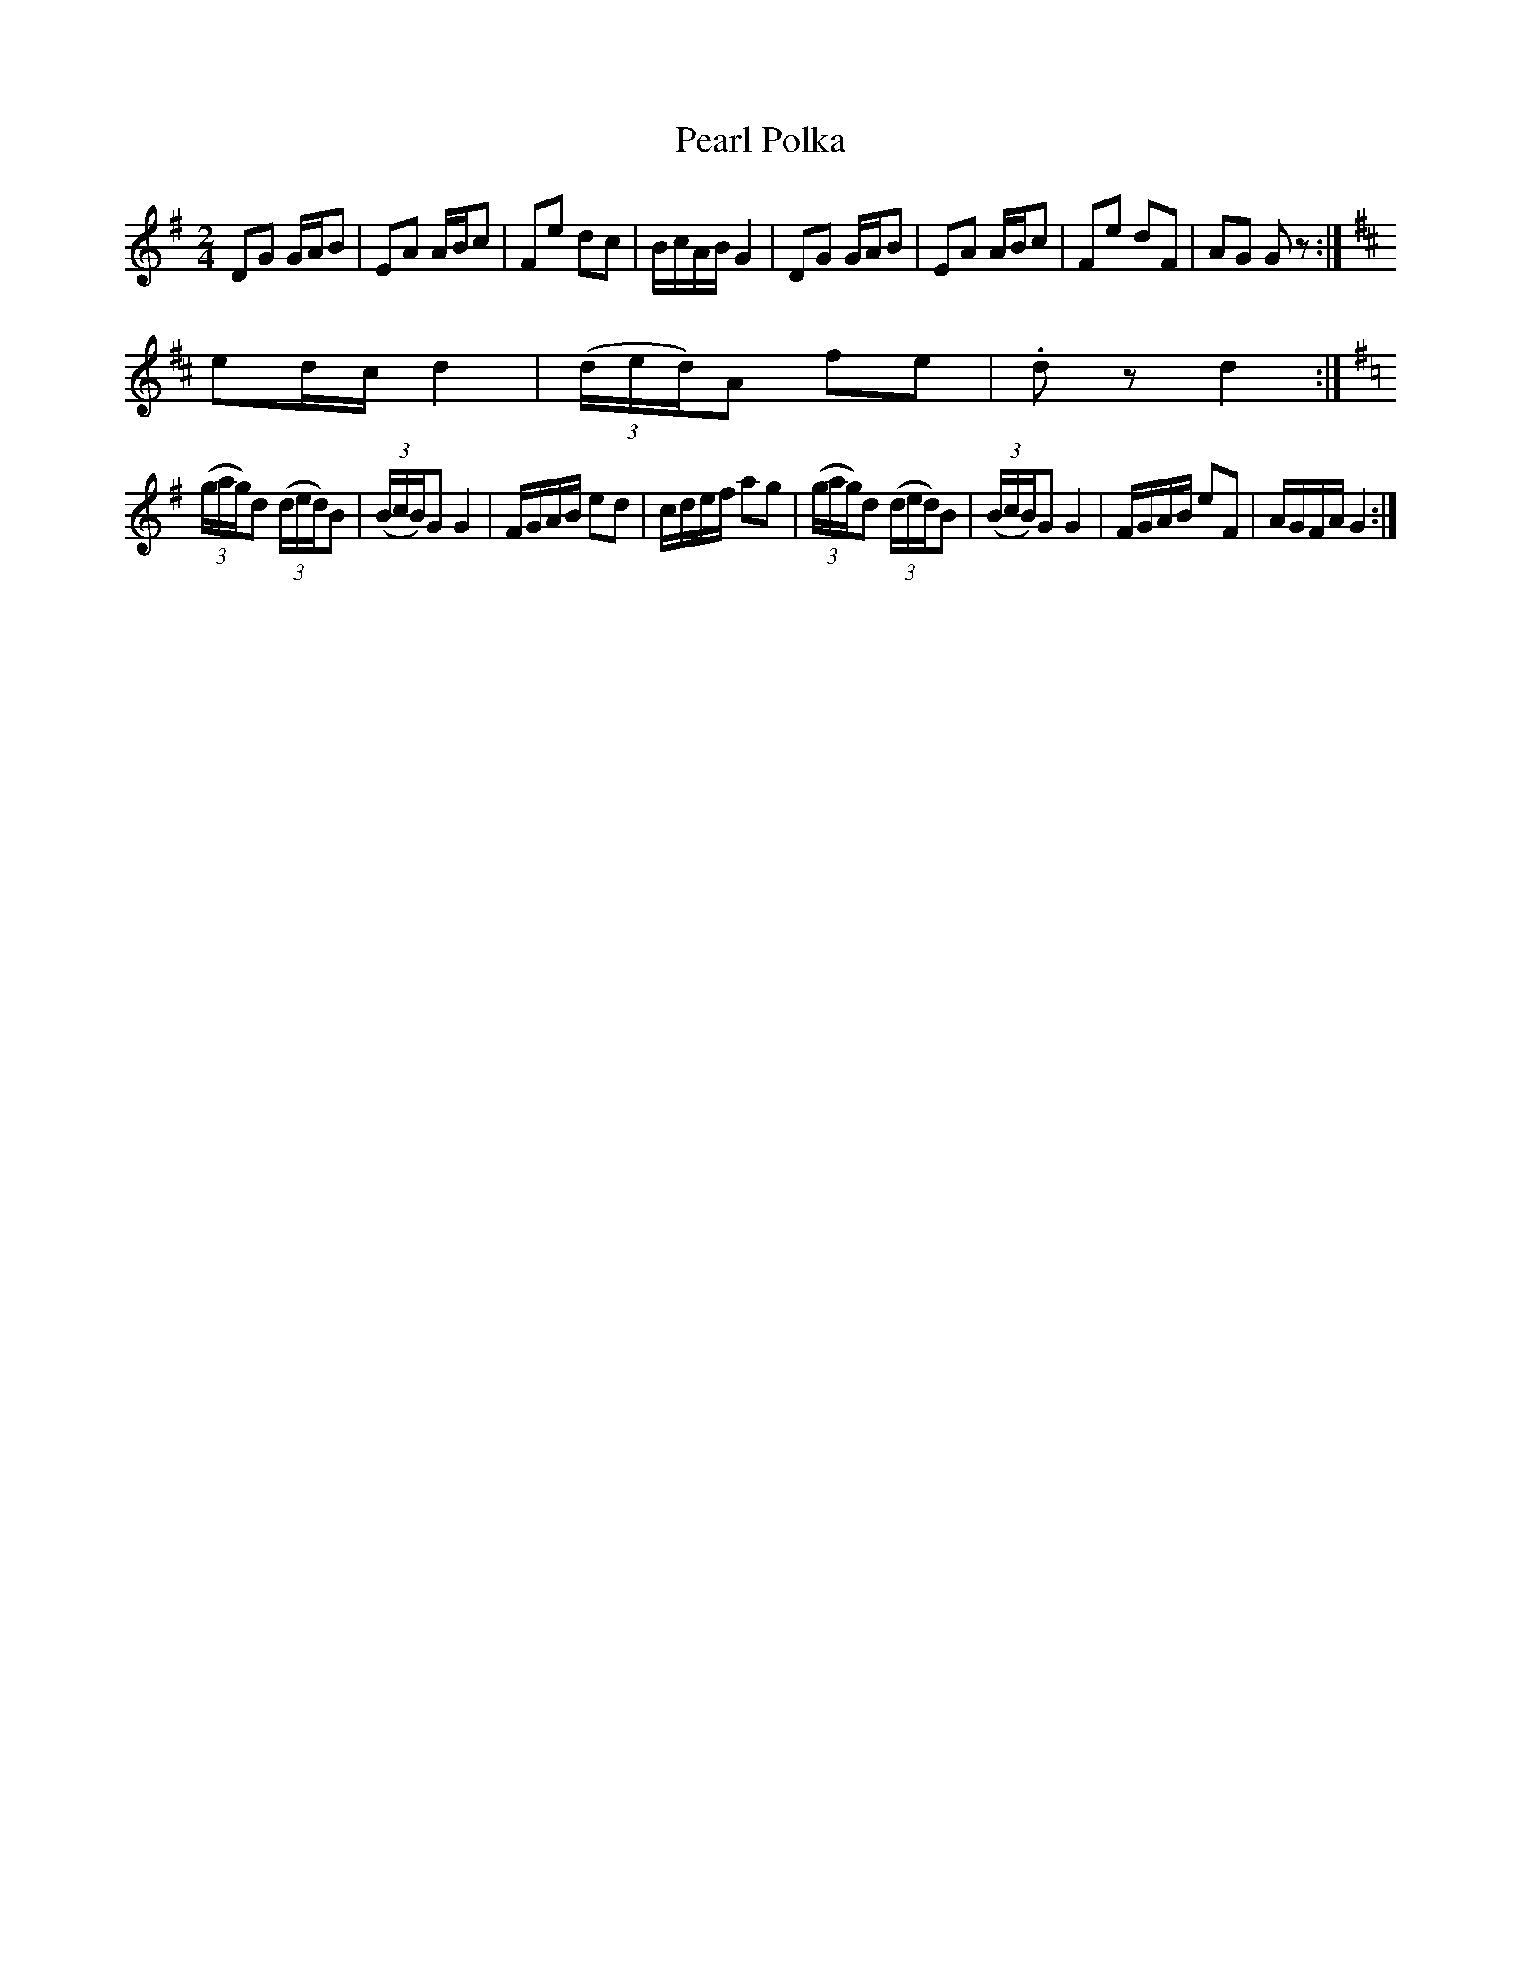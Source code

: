 X:1
T:Pearl Polka
M:2/4
L:1/8
K:G
DG G/2A/2B| EA A/2B/2c|Fe dc| B/c/A/B/ G2| DG G/2A/2B| EA A/2B/2c|Fe dF| AG G z:|
K:D ((3A/B/A/)F dA| ed/2c/2 d2|((3d/e/d/)Ae2|ef/e/ d2| ((3A/B/A/)F dA|
ed/2c/2 d2|((3d/e/d/)A fe| .d z d2:|
K:G
((3g/a/g/)d ((3d/e/d/)B| ((3B/c/B/)G G2|F/G/A/B/ ed| c/d/e/f/ ag| ((3g/a/g/)d ((3d/e/d/)B| ((3B/c/B/)G G2|F/G/A/B/ eF| A/G/F/A/G2:|
